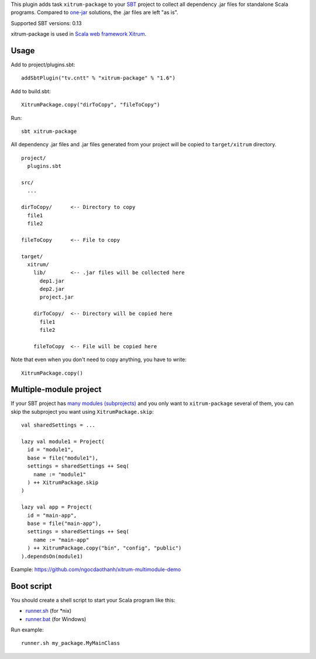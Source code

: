 This plugin adds task ``xitrum-package`` to your `SBT <http://www.scala-sbt.org/>`_
project to collect all dependency .jar files for standalone Scala programs. Compared to
`one-jar <http://www.scala-sbt.org/release/docs/Community/Community-Plugins#one-jar-plugins>`_
solutions, the .jar files are left "as is".

Supported SBT versions: 0.13

xitrum-package is used in `Scala web framework Xitrum <http://ngocdaothanh.github.io/xitrum/>`_.

Usage
-----

Add to project/plugins.sbt:

::

  addSbtPlugin("tv.cntt" % "xitrum-package" % "1.6")

Add to build.sbt:

::

  XitrumPackage.copy("dirToCopy", "fileToCopy")

Run:

::

  sbt xitrum-package

All dependency .jar files and .jar files generated from your project
will be copied to ``target/xitrum`` directory.

::

  project/
    plugins.sbt

  src/
    ...

  dirToCopy/      <-- Directory to copy
    file1
    file2

  fileToCopy      <-- File to copy

  target/
    xitrum/
      lib/        <-- .jar files will be collected here
        dep1.jar
        dep2.jar
        project.jar

      dirToCopy/  <-- Directory will be copied here
        file1
        file2

      fileToCopy  <-- File will be copied here

Note that even when you don't need to copy anything, you have to write:

::

  XitrumPackage.copy()

Multiple-module project
-----------------------

If your SBT project has
`many modules (subprojects) <http://www.scala-sbt.org/0.13.0/docs/Getting-Started/Multi-Project.html>`_
and you only want to ``xitrum-package`` several of them, you can skip the
subproject you want using ``XitrumPackage.skip``:

::

  val sharedSettings = ...

  lazy val module1 = Project(
    id = "module1",
    base = file("module1"),
    settings = sharedSettings ++ Seq(
      name := "module1"
    ) ++ XitrumPackage.skip
  )

  lazy val app = Project(
    id = "main-app",
    base = file("main-app"),
    settings = sharedSettings ++ Seq(
      name := "main-app"
    ) ++ XitrumPackage.copy("bin", "config", "public")
  ).dependsOn(module1)

Example: https://github.com/ngocdaothanh/xitrum-multimodule-demo

Boot script
-----------

You should create a shell script to start your Scala program like this:

* `runner.sh <https://github.com/ngocdaothanh/xitrum-new/blob/master/script/runner>`_ (for *nix)
* `runner.bat <https://github.com/ngocdaothanh/xitrum-new/blob/master/script/runner.bat>`_ (for Windows)

Run example:

::

  runner.sh my_package.MyMainClass
